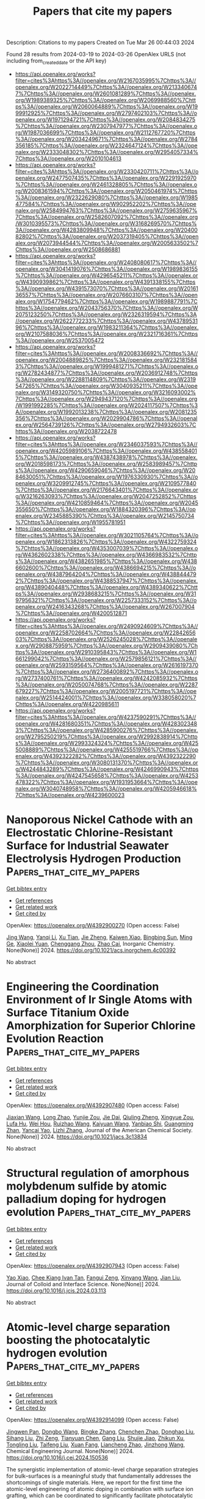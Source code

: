 #+TITLE: Papers that cite my papers
Description: Citations to my papers
Created on Tue Mar 26 00:44:03 2024

Found 28 results from 2024-03-19 to 2024-03-26
OpenAlex URLS (not including from_created_date or the API key)
- [[https://api.openalex.org/works?filter=cites%3Ahttps%3A//openalex.org/W2167035995%7Chttps%3A//openalex.org/W2022714449%7Chttps%3A//openalex.org/W2133406747%7Chttps%3A//openalex.org/W2601081289%7Chttps%3A//openalex.org/W1989389325%7Chttps%3A//openalex.org/W2069988560%7Chttps%3A//openalex.org/W2060064889%7Chttps%3A//openalex.org/W1999912925%7Chttps%3A//openalex.org/W2797402103%7Chttps%3A//openalex.org/W1971294721%7Chttps%3A//openalex.org/W2084834275%7Chttps%3A//openalex.org/W2307947977%7Chttps%3A//openalex.org/W1987036699%7Chttps%3A//openalex.org/W2112767720%7Chttps%3A//openalex.org/W2034249671%7Chttps%3A//openalex.org/W2784356185%7Chttps%3A//openalex.org/W2324647124%7Chttps%3A//openalex.org/W2333048302%7Chttps%3A//openalex.org/W2954057334%7Chttps%3A//openalex.org/W2010104613]]
- [[https://api.openalex.org/works?filter=cites%3Ahttps%3A//openalex.org/W2330420711%7Chttps%3A//openalex.org/W2477507435%7Chttps%3A//openalex.org/W2291925970%7Chttps%3A//openalex.org/W2461328805%7Chttps%3A//openalex.org/W2008361594%7Chttps%3A//openalex.org/W2050461974%7Chttps%3A//openalex.org/W2322629080%7Chttps%3A//openalex.org/W1985477584%7Chttps%3A//openalex.org/W902952202%7Chttps%3A//openalex.org/W2584994763%7Chttps%3A//openalex.org/W2759635967%7Chttps%3A//openalex.org/W2582607092%7Chttps%3A//openalex.org/W3010395573%7Chttps%3A//openalex.org/W3168269570%7Chttps%3A//openalex.org/W4283809948%7Chttps%3A//openalex.org/W2040082802%7Chttps%3A//openalex.org/W2037319405%7Chttps%3A//openalex.org/W2073944544%7Chttps%3A//openalex.org/W2005633502%7Chttps%3A//openalex.org/W2508686881]]
- [[https://api.openalex.org/works?filter=cites%3Ahttps%3A//openalex.org/W2408080617%7Chttps%3A//openalex.org/W3041419076%7Chttps%3A//openalex.org/W1989836155%7Chttps%3A//openalex.org/W4296545211%7Chttps%3A//openalex.org/W4390939862%7Chttps%3A//openalex.org/W4391338155%7Chttps%3A//openalex.org/W4391573070%7Chttps%3A//openalex.org/W2016136557%7Chttps%3A//openalex.org/W2076603107%7Chttps%3A//openalex.org/W1754779462%7Chttps%3A//openalex.org/W1989887791%7Chttps%3A//openalex.org/W2043756370%7Chttps%3A//openalex.org/W2075123250%7Chttps%3A//openalex.org/W2326319594%7Chttps%3A//openalex.org/W2622772233%7Chttps%3A//openalex.org/W4378953196%7Chttps%3A//openalex.org/W1983211364%7Chttps%3A//openalex.org/W2107588036%7Chttps%3A//openalex.org/W2321716361%7Chttps%3A//openalex.org/W2537005472]]
- [[https://api.openalex.org/works?filter=cites%3Ahttps%3A//openalex.org/W2008336692%7Chttps%3A//openalex.org/W2004889825%7Chttps%3A//openalex.org/W2321815843%7Chttps%3A//openalex.org/W1999481271%7Chttps%3A//openalex.org/W2782434877%7Chttps%3A//openalex.org/W2036912748%7Chttps%3A//openalex.org/W2288114809%7Chttps%3A//openalex.org/W2319547265%7Chttps%3A//openalex.org/W3040935211%7Chttps%3A//openalex.org/W3149320750%7Chttps%3A//openalex.org/W3216093002%7Chttps%3A//openalex.org/W2949437120%7Chttps%3A//openalex.org/W1991992285%7Chttps%3A//openalex.org/W2024117507%7Chttps%3A//openalex.org/W1992013238%7Chttps%3A//openalex.org/W2081235356%7Chttps%3A//openalex.org/W2029904786%7Chttps%3A//openalex.org/W2564739126%7Chttps%3A//openalex.org/W2794932603%7Chttps%3A//openalex.org/W2038722478]]
- [[https://api.openalex.org/works?filter=cites%3Ahttps%3A//openalex.org/W2346037593%7Chttps%3A//openalex.org/W4205989106%7Chttps%3A//openalex.org/W4385584015%7Chttps%3A//openalex.org/W4387438978%7Chttps%3A//openalex.org/W2018598173%7Chttps%3A//openalex.org/W2583989457%7Chttps%3A//openalex.org/W4290659046%7Chttps%3A//openalex.org/W2084630051%7Chttps%3A//openalex.org/W1976330930%7Chttps%3A//openalex.org/W3209912745%7Chttps%3A//openalex.org/W2109577840%7Chttps%3A//openalex.org/W2176643401%7Chttps%3A//openalex.org/W3216263093%7Chttps%3A//openalex.org/W2047252852%7Chttps%3A//openalex.org/W4210859464%7Chttps%3A//openalex.org/W2045355650%7Chttps%3A//openalex.org/W1884320396%7Chttps%3A//openalex.org/W2345885390%7Chttps%3A//openalex.org/W2145750734%7Chttps%3A//openalex.org/W1955781951]]
- [[https://api.openalex.org/works?filter=cites%3Ahttps%3A//openalex.org/W3021105764%7Chttps%3A//openalex.org/W1862313826%7Chttps%3A//openalex.org/W4322759324%7Chttps%3A//openalex.org/W4353007039%7Chttps%3A//openalex.org/W4362602338%7Chttps%3A//openalex.org/W4366983532%7Chttps%3A//openalex.org/W4382651985%7Chttps%3A//openalex.org/W4386602600%7Chttps%3A//openalex.org/W4386694215%7Chttps%3A//openalex.org/W4387964204%7Chttps%3A//openalex.org/W4388444792%7Chttps%3A//openalex.org/W4388537947%7Chttps%3A//openalex.org/W4389040448%7Chttps%3A//openalex.org/W4389340622%7Chttps%3A//openalex.org/W2938683215%7Chttps%3A//openalex.org/W3197956321%7Chttps%3A//openalex.org/W2257333152%7Chttps%3A//openalex.org/W2416343268%7Chttps%3A//openalex.org/W267007904%7Chttps%3A//openalex.org/W4200512871]]
- [[https://api.openalex.org/works?filter=cites%3Ahttps%3A//openalex.org/W2490924609%7Chttps%3A//openalex.org/W2258702664%7Chttps%3A//openalex.org/W2284265603%7Chttps%3A//openalex.org/W2526245028%7Chttps%3A//openalex.org/W2908875959%7Chttps%3A//openalex.org/W2909439080%7Chttps%3A//openalex.org/W2910395843%7Chttps%3A//openalex.org/W1661299042%7Chttps%3A//openalex.org/W2579856121%7Chttps%3A//openalex.org/W2593159564%7Chttps%3A//openalex.org/W2616197370%7Chttps%3A//openalex.org/W2736400892%7Chttps%3A//openalex.org/W2737400761%7Chttps%3A//openalex.org/W4242085932%7Chttps%3A//openalex.org/W2050074768%7Chttps%3A//openalex.org/W2287679227%7Chttps%3A//openalex.org/W2005197721%7Chttps%3A//openalex.org/W2514424001%7Chttps%3A//openalex.org/W338058020%7Chttps%3A//openalex.org/W4220985611]]
- [[https://api.openalex.org/works?filter=cites%3Ahttps%3A//openalex.org/W4237590291%7Chttps%3A//openalex.org/W4281680351%7Chttps%3A//openalex.org/W4283023483%7Chttps%3A//openalex.org/W4285900276%7Chttps%3A//openalex.org/W2795250219%7Chttps%3A//openalex.org/W2992838914%7Chttps%3A//openalex.org/W2993324324%7Chttps%3A//openalex.org/W4255008889%7Chttps%3A//openalex.org/W4255519766%7Chttps%3A//openalex.org/W4392322282%7Chttps%3A//openalex.org/W4392322290%7Chttps%3A//openalex.org/W3080131370%7Chttps%3A//openalex.org/W4244843289%7Chttps%3A//openalex.org/W4246990943%7Chttps%3A//openalex.org/W4247545658%7Chttps%3A//openalex.org/W4253478322%7Chttps%3A//openalex.org/W1931953664%7Chttps%3A//openalex.org/W3040748958%7Chttps%3A//openalex.org/W4205946618%7Chttps%3A//openalex.org/W4239600023]]

* Nanoporous Nickel Cathode with an Electrostatic Chlorine-Resistant Surface for Industrial Seawater Electrolysis Hydrogen Production  :Papers_that_cite_my_papers:
:PROPERTIES:
:UUID: https://openalex.org/W4392900270
:TOPICS: Electrocatalysis for Energy Conversion, Evolution and Applications of Nanoporous Metals, Catalytic Nanomaterials
:PUBLICATION_DATE: 2024-03-18
:END:    
    
[[elisp:(doi-add-bibtex-entry "https://doi.org/10.1021/acs.inorgchem.4c00392")][Get bibtex entry]] 

- [[elisp:(progn (xref--push-markers (current-buffer) (point)) (oa--referenced-works "https://openalex.org/W4392900270"))][Get references]]
- [[elisp:(progn (xref--push-markers (current-buffer) (point)) (oa--related-works "https://openalex.org/W4392900270"))][Get related work]]
- [[elisp:(progn (xref--push-markers (current-buffer) (point)) (oa--cited-by-works "https://openalex.org/W4392900270"))][Get cited by]]

OpenAlex: https://openalex.org/W4392900270 (Open access: False)
    
[[https://openalex.org/A5037677450][Jing Wang]], [[https://openalex.org/A5016752102][Yanqi Li]], [[https://openalex.org/A5024071340][Xu Tian]], [[https://openalex.org/A5081867046][Jie Zheng]], [[https://openalex.org/A5037985992][Kaiwen Xiao]], [[https://openalex.org/A5059730849][Bingbing Sun]], [[https://openalex.org/A5069761312][Ming Ge]], [[https://openalex.org/A5038012476][Xiaolei Yuan]], [[https://openalex.org/A5084756664][Chenggang Zhou]], [[https://openalex.org/A5091556593][Zhao Cai]], Inorganic Chemistry. None(None)] 2024. https://doi.org/10.1021/acs.inorgchem.4c00392 
     
No abstract    

    

* Engineering the Coordination Environment of Ir Single Atoms with Surface Titanium Oxide Amorphization for Superior Chlorine Evolution Reaction  :Papers_that_cite_my_papers:
:PROPERTIES:
:UUID: https://openalex.org/W4392907480
:TOPICS: Catalytic Nanomaterials, Electrocatalysis for Energy Conversion, Catalytic Dehydrogenation of Light Alkanes
:PUBLICATION_DATE: 2024-03-18
:END:    
    
[[elisp:(doi-add-bibtex-entry "https://doi.org/10.1021/jacs.3c13834")][Get bibtex entry]] 

- [[elisp:(progn (xref--push-markers (current-buffer) (point)) (oa--referenced-works "https://openalex.org/W4392907480"))][Get references]]
- [[elisp:(progn (xref--push-markers (current-buffer) (point)) (oa--related-works "https://openalex.org/W4392907480"))][Get related work]]
- [[elisp:(progn (xref--push-markers (current-buffer) (point)) (oa--cited-by-works "https://openalex.org/W4392907480"))][Get cited by]]

OpenAlex: https://openalex.org/W4392907480 (Open access: False)
    
[[https://openalex.org/A5077838316][Jiaxian Wang]], [[https://openalex.org/A5039377066][Long Zhao]], [[https://openalex.org/A5026889457][Yunjie Zou]], [[https://openalex.org/A5046780081][Jie Dai]], [[https://openalex.org/A5057228106][Qiuling Zheng]], [[https://openalex.org/A5082135873][Xingyue Zou]], [[https://openalex.org/A5079149087][Lufa Hu]], [[https://openalex.org/A5018843425][Wei Hou]], [[https://openalex.org/A5063181326][Ruizhao Wang]], [[https://openalex.org/A5039819979][Kaiyuan Wang]], [[https://openalex.org/A5024436947][Yanbiao Shi]], [[https://openalex.org/A5071008951][Guangming Zhan]], [[https://openalex.org/A5080521412][Yancai Yao]], [[https://openalex.org/A5031722471][Lizhi Zhang]], Journal of the American Chemical Society. None(None)] 2024. https://doi.org/10.1021/jacs.3c13834 
     
No abstract    

    

* Structural regulation of amorphous molybdenum sulfide by atomic palladium doping for hydrogen evolution  :Papers_that_cite_my_papers:
:PROPERTIES:
:UUID: https://openalex.org/W4392907943
:TOPICS: Electrocatalysis for Energy Conversion, Thin-Film Solar Cell Technology, Memristive Devices for Neuromorphic Computing
:PUBLICATION_DATE: 2024-03-01
:END:    
    
[[elisp:(doi-add-bibtex-entry "https://doi.org/10.1016/j.jcis.2024.03.113")][Get bibtex entry]] 

- [[elisp:(progn (xref--push-markers (current-buffer) (point)) (oa--referenced-works "https://openalex.org/W4392907943"))][Get references]]
- [[elisp:(progn (xref--push-markers (current-buffer) (point)) (oa--related-works "https://openalex.org/W4392907943"))][Get related work]]
- [[elisp:(progn (xref--push-markers (current-buffer) (point)) (oa--cited-by-works "https://openalex.org/W4392907943"))][Get cited by]]

OpenAlex: https://openalex.org/W4392907943 (Open access: False)
    
[[https://openalex.org/A5050536257][Yao Xiao]], [[https://openalex.org/A5058439509][Chee Kiang Ivan Tan]], [[https://openalex.org/A5042688967][Fangui Zeng]], [[https://openalex.org/A5001451095][Xinyang Wang]], [[https://openalex.org/A5022760966][Jian Liu]], Journal of Colloid and Interface Science. None(None)] 2024. https://doi.org/10.1016/j.jcis.2024.03.113 
     
No abstract    

    

* Atomic-level charge separation boosting the photocatalytic hydrogen evolution  :Papers_that_cite_my_papers:
:PROPERTIES:
:UUID: https://openalex.org/W4392914099
:TOPICS: Photocatalytic Materials for Solar Energy Conversion, Electrocatalysis for Energy Conversion, DNA Nanotechnology and Bioanalytical Applications
:PUBLICATION_DATE: 2024-03-01
:END:    
    
[[elisp:(doi-add-bibtex-entry "https://doi.org/10.1016/j.cej.2024.150536")][Get bibtex entry]] 

- [[elisp:(progn (xref--push-markers (current-buffer) (point)) (oa--referenced-works "https://openalex.org/W4392914099"))][Get references]]
- [[elisp:(progn (xref--push-markers (current-buffer) (point)) (oa--related-works "https://openalex.org/W4392914099"))][Get related work]]
- [[elisp:(progn (xref--push-markers (current-buffer) (point)) (oa--cited-by-works "https://openalex.org/W4392914099"))][Get cited by]]

OpenAlex: https://openalex.org/W4392914099 (Open access: False)
    
[[https://openalex.org/A5086039376][Jingwen Pan]], [[https://openalex.org/A5056974200][Dongbo Wang]], [[https://openalex.org/A5043563351][Bingke Zhang]], [[https://openalex.org/A5090347475][Chenchen Zhao]], [[https://openalex.org/A5006675623][Donghao Liu]], [[https://openalex.org/A5025480353][Sihang Liu]], [[https://openalex.org/A5077272109][Zhi Zeng]], [[https://openalex.org/A5049450325][Tianyuan Chen]], [[https://openalex.org/A5058637832][Gang Liu]], [[https://openalex.org/A5079332920][Shujie Jiao]], [[https://openalex.org/A5079620302][Zhikun Xu]], [[https://openalex.org/A5004880615][Tongling Liu]], [[https://openalex.org/A5027996639][Taifeng Liu]], [[https://openalex.org/A5036979558][Xuan Fang]], [[https://openalex.org/A5055306776][Liancheng Zhao]], [[https://openalex.org/A5009304339][Jinzhong Wang]], Chemical Engineering Journal. None(None)] 2024. https://doi.org/10.1016/j.cej.2024.150536 
     
The synergistic implementation of atomic-level charge separation strategies for bulk–surfaces is a meaningful study that fundamentally addresses the shortcomings of single materials. Here, we report for the first time the atomic-level engineering of atomic doping in combination with surface ion grafting, which can be coordinated to significantly facilitate photocatalytic H2 evolution. More impressively, the study systematically investigated the atomic doping effects of Fe, Co, Ni and Cu atoms, and analyzed the conditions for optimal doping with experimental and theoretical calculations. Electrons from the Cu were transferred to Zn0.67Cd0.33S or adsorbed H atoms on its surface, effectively enhancing the surface charge density and electron transport capacity. The X-ray absorption spectroscopy (XAS) results verified the precise coordination environments of the doped Cu atoms, as well as confirmed the solid grafting of Ni ions on the catalyst surface. Furthermore, the hydrogen production rate of 1.2 % Cu–Zn0.67Cd0.33S–0.5 wt% Ni reached 38.17 mmol/g/h, corresponding to an apparent quantum efficiency of 35.5 %, which is 82.8 times higher than that of pure ZCS. Besides, the H2 production rate can reached 118.73 mmol/g/h without cooling. Meanwhile, the synergistic strategy of manipulating the bulk and surface photo-charges of Zn0.67Cd0.33S also effectively enhances the photothermal effect and further improves its photocatalytic performance. This work provides different inspirations for bottom-up design of efficient photocatalysts to achieve synergistic facilitation strategies.    

    

* Emergent high-temperature insulating ferromagnetism in Sr4Fe5CoO13- δ  epitaxial thin films  :Papers_that_cite_my_papers:
:PROPERTIES:
:UUID: https://openalex.org/W4392915039
:TOPICS: Magnetocaloric Materials Research, Multiferroic and Magnetoelectric Materials, Quantum Spin Liquids in Frustrated Magnets
:PUBLICATION_DATE: 2024-03-18
:END:    
    
[[elisp:(doi-add-bibtex-entry "https://doi.org/10.1063/5.0190376")][Get bibtex entry]] 

- [[elisp:(progn (xref--push-markers (current-buffer) (point)) (oa--referenced-works "https://openalex.org/W4392915039"))][Get references]]
- [[elisp:(progn (xref--push-markers (current-buffer) (point)) (oa--related-works "https://openalex.org/W4392915039"))][Get related work]]
- [[elisp:(progn (xref--push-markers (current-buffer) (point)) (oa--cited-by-works "https://openalex.org/W4392915039"))][Get cited by]]

OpenAlex: https://openalex.org/W4392915039 (Open access: True)
    
[[https://openalex.org/A5007513575][Xinhai Han]], [[https://openalex.org/A5077379083][Jianlin Wang]], [[https://openalex.org/A5011511914][Nanqi Gong]], [[https://openalex.org/A5028512580][Zheling Shan]], [[https://openalex.org/A5003423313][Wei Shi]], [[https://openalex.org/A5082048727][Z. Liu]], [[https://openalex.org/A5071872234][Xuguang Liu]], [[https://openalex.org/A5016598184][Jiefeng Cao]], [[https://openalex.org/A5085679486][Ranran Peng]], [[https://openalex.org/A5070880611][Qiuping Huang]], [[https://openalex.org/A5060374071][Zhengping Fu]], [[https://openalex.org/A5039074733][Yalin Lu]], Applied Physics Letters. 124(12)] 2024. https://doi.org/10.1063/5.0190376  ([[https://pubs.aip.org/aip/apl/article-pdf/doi/10.1063/5.0190376/19798967/122402_1_5.0190376.pdf][pdf]])
     
High-temperature ferromagnetic insulators play a crucial role in a wide range of emerging magnetoelectricity phenomena and hold the potential to become fundamental components of upcoming spintronic devices. However, the strong interaction between ferromagnetism and metallic properties presents a challenge, impeding the development of high-temperature ferromagnetic insulators based on oxides. Heterostructures or superlattice materials, especially those containing perovskite layers, offer a forward-looking solution. In this work, high-quality Sr4Fe6O13 (SFO) and cobalt-doped SFO (Sr4Fe5CoO13-δ, SFCO) thin films were grown on Nb-SrTiO3(001) substrates using pulsed laser deposition technology. The grown SFO films exhibit paramagnetism, possibly due to the transition of their film structure from the orthorhombic to the tetragonal phase. In contrast to SFO films, high-quality SFCO thin films exhibit significant ferromagnetism at room temperature, with Curie transition temperature as high as 800 K. This phenomenon is mainly attributed to the formed Dzyaloshinskii–Moriya interactions between Fe–O–Co and increased lattice distortions caused by Co-doping. In contrast, the Curie transition temperature of the SFCO film is slightly higher than that of the SFCO ceramics. This enhancement is likely due to surface effects, where an increase in surface energy introduces additional energy barriers at the film surface and interface, thereby enhancing the thermal stability of the film. These characteristics advance the research of high-temperature magnetic insulators and broaden the operating temperature range of spintronic devices based on ferromagnetic insulators.    

    

* Recent Design Strategies for M‐N‐C Single‐Atom Catalysts in Oxygen Reduction: An Entropy Increase Perspective  :Papers_that_cite_my_papers:
:PROPERTIES:
:UUID: https://openalex.org/W4392918007
:TOPICS: Electrocatalysis for Energy Conversion, Fuel Cell Membrane Technology, Catalytic Nanomaterials
:PUBLICATION_DATE: 2024-03-18
:END:    
    
[[elisp:(doi-add-bibtex-entry "https://doi.org/10.1002/adfm.202401027")][Get bibtex entry]] 

- [[elisp:(progn (xref--push-markers (current-buffer) (point)) (oa--referenced-works "https://openalex.org/W4392918007"))][Get references]]
- [[elisp:(progn (xref--push-markers (current-buffer) (point)) (oa--related-works "https://openalex.org/W4392918007"))][Get related work]]
- [[elisp:(progn (xref--push-markers (current-buffer) (point)) (oa--cited-by-works "https://openalex.org/W4392918007"))][Get cited by]]

OpenAlex: https://openalex.org/W4392918007 (Open access: False)
    
[[https://openalex.org/A5081598013][Wei Yan]], [[https://openalex.org/A5073080176][Wenmiao Chen]], [[https://openalex.org/A5061369390][Yanli Chen]], Advanced Functional Materials. None(None)] 2024. https://doi.org/10.1002/adfm.202401027 
     
Abstract Recently, a diverse array of novel metal‐nitrogen‐carbon (M‐N‐C) single‐atom catalysts (SACs) have rapidly evolve, particularly in the realm of oxygen reduction reaction (ORR). Despite the plethora of proposed design and improvement strategies for SACs, a comprehensive review systematically compiling the components in M‐N‐C from a unified perspective is notably absent. For the first time, a thorough examination of each component in M‐N‐C is conducted, focusing on the perspective of entropy increase in the active sites of SACs. For the single M‐N 4 sites and the whole M‐N‐C system, an increase in entropy implies an elevated degree of disorder and chaos. Broadly, the entropy‐increasing modification of M (single mental sites) and guest groups entails an augmentation of chaos, with the most effective co‐catalytic synergy achieved by establishing multiple active sites through a “cocktail effect”. Concerning N (nitrogen and other heteroatoms) and C (carbon supports), the entropy increase modification induces heightened disorder, with symmetry breaking more likely to drive M‐N 4 toward adsorbing oxygen molecules to attain an equilibrium symmetric structure. All these innovative design strategies have led to a remarkable improvement in the ORR activity and stability and offer a guiding criterion for the future preparation of SACs.    

    

* Redox Engineering of Fe‐Rich Disordered Rock‐Salt Li‐Ion Cathode Materials  :Papers_that_cite_my_papers:
:PROPERTIES:
:UUID: https://openalex.org/W4392918991
:TOPICS: Lithium-ion Battery Technology, Battery Recycling and Rare Earth Recovery, Lithium-ion Battery Management in Electric Vehicles
:PUBLICATION_DATE: 2024-03-18
:END:    
    
[[elisp:(doi-add-bibtex-entry "https://doi.org/10.1002/aenm.202400402")][Get bibtex entry]] 

- [[elisp:(progn (xref--push-markers (current-buffer) (point)) (oa--referenced-works "https://openalex.org/W4392918991"))][Get references]]
- [[elisp:(progn (xref--push-markers (current-buffer) (point)) (oa--related-works "https://openalex.org/W4392918991"))][Get related work]]
- [[elisp:(progn (xref--push-markers (current-buffer) (point)) (oa--cited-by-works "https://openalex.org/W4392918991"))][Get cited by]]

OpenAlex: https://openalex.org/W4392918991 (Open access: True)
    
[[https://openalex.org/A5088213062][Richie Fong]], [[https://openalex.org/A5023648939][Nauman Mubarak]], [[https://openalex.org/A5046800114][Sang‐Wook Park]], [[https://openalex.org/A5093870849][Gregory Lazaris]], [[https://openalex.org/A5019264377][Yiwei Liu]], [[https://openalex.org/A5044423274][Rahul Malik]], [[https://openalex.org/A5074384928][Dong‐Hwa Seo]], [[https://openalex.org/A5002413587][Jinhyuk Lee]], Advanced Energy Materials. None(None)] 2024. https://doi.org/10.1002/aenm.202400402  ([[https://onlinelibrary.wiley.com/doi/pdfdirect/10.1002/aenm.202400402][pdf]])
     
Abstract The pursuit of high‐performance and cost‐effective Li‐ion batteries emphasizes the need for cathode materials composed of abundant elements, such as Fe. Disordered rock‐salt (DRX) cathode materials, known for their high compositional flexibility, offer a unique opportunity in this regard. However, Fe‐rich DRX (Fe‐DRX) cathodes, potentially the most cost‐effective among all DRXs, have seen limited research interest due to their comparatively restrained performance. This limitation stems from the inaccessibility of the Fe 3+ /Fe 4+ redox in the DRX structure, prompting the need for redox engineering to enable Fe‐DRXs with readily utilizable redox mechanisms. In this work, utilizing both experiments and theoretical study, reversible Fe 2+ /Fe 3+ redox in an Fe 2+ ‐based DRX cathode is demonstrated. This design minimizes the reliance on O redox, resulting in a high capacity (≈290 mAh g −1 ) and energy density (≈700 Wh kg −1 ), as opposed to an Fe 3+ ‐based DRX operating on the limited Fe 3+ /Fe 4+ redox and extensive O redox upon cycling. Overall, the study introduces a novel approach to redox engineering to develop low‐cost, high‐performing Fe‐rich cathode materials.    

    

* Catalytic Activity Prediction of α-Diimino Nickel Precatalysts toward Ethylene Polymerization by Machine Learning  :Papers_that_cite_my_papers:
:PROPERTIES:
:UUID: https://openalex.org/W4392926061
:TOPICS: Accelerating Materials Innovation through Informatics, Transition Metal Catalysis, Computational Methods in Drug Discovery
:PUBLICATION_DATE: 2024-03-16
:END:    
    
[[elisp:(doi-add-bibtex-entry "https://doi.org/10.3390/catal14030195")][Get bibtex entry]] 

- [[elisp:(progn (xref--push-markers (current-buffer) (point)) (oa--referenced-works "https://openalex.org/W4392926061"))][Get references]]
- [[elisp:(progn (xref--push-markers (current-buffer) (point)) (oa--related-works "https://openalex.org/W4392926061"))][Get related work]]
- [[elisp:(progn (xref--push-markers (current-buffer) (point)) (oa--cited-by-works "https://openalex.org/W4392926061"))][Get cited by]]

OpenAlex: https://openalex.org/W4392926061 (Open access: True)
    
[[https://openalex.org/A5069842191][Zainab Hashim Abbas]], [[https://openalex.org/A5083879401][Md Mostakim Meraz]], [[https://openalex.org/A5066301860][Wenhong Yang]], [[https://openalex.org/A5001301417][Weishen Yang]], [[https://openalex.org/A5033474482][Wen‐Hua Sun]], Catalysts. 14(3)] 2024. https://doi.org/10.3390/catal14030195  ([[https://www.mdpi.com/2073-4344/14/3/195/pdf?version=1710574709][pdf]])
     
The present study explored machine learning methods to predict the catalytic activities of a dataset of 165 α-diimino nickel complexes in ethylene polymerization. Using 25 descriptors as the inputs, the XGBoost model presented the optimal performance among six different algorithms (R2 = 0.999, Rt2 = 0.921, Q2 = 0.561). The results of the analysis indicate that high activity is related to the presence of polarizable atoms and less bulky substituents within the N-aryl group. This approach offers valuable insights on the variation principle of catalytic activity as a function of complex structure, helping to effectively design and optimize α-diimino Ni catalysts with desirable performance.    

    

* Influence of Alkali Metal Cations on the Oxygen Reduction Activity of Pt5Y and Pt5Gd Alloys  :Papers_that_cite_my_papers:
:PROPERTIES:
:UUID: https://openalex.org/W4392927386
:TOPICS: Electrocatalysis for Energy Conversion, Fuel Cell Membrane Technology, Atom Probe Tomography Research
:PUBLICATION_DATE: 2024-03-18
:END:    
    
[[elisp:(doi-add-bibtex-entry "https://doi.org/10.1021/acs.jpcc.4c00531")][Get bibtex entry]] 

- [[elisp:(progn (xref--push-markers (current-buffer) (point)) (oa--referenced-works "https://openalex.org/W4392927386"))][Get references]]
- [[elisp:(progn (xref--push-markers (current-buffer) (point)) (oa--related-works "https://openalex.org/W4392927386"))][Get related work]]
- [[elisp:(progn (xref--push-markers (current-buffer) (point)) (oa--cited-by-works "https://openalex.org/W4392927386"))][Get cited by]]

OpenAlex: https://openalex.org/W4392927386 (Open access: True)
    
[[https://openalex.org/A5021982220][Kun‐Ting Song]], [[https://openalex.org/A5004332838][Alexandra Zagalskaya]], [[https://openalex.org/A5011861214][Christian Schott]], [[https://openalex.org/A5027356077][Peter M. Schneider]], [[https://openalex.org/A5065090891][Batyr Garlyyev]], [[https://openalex.org/A5018264718][Vitaly Alexandrov]], [[https://openalex.org/A5082470409][Aliaksandr S. Bandarenka]], The Journal of Physical Chemistry C. None(None)] 2024. https://doi.org/10.1021/acs.jpcc.4c00531  ([[https://pubs.acs.org/doi/pdf/10.1021/acs.jpcc.4c00531][pdf]])
     
Electrolyte species can significantly influence the electrocatalytic performance. In this work, we investigate the impact of alkali metal cations on the oxygen reduction reaction (ORR) on active Pt5Gd and Pt5Y polycrystalline electrodes. Due to the strain effects, Pt alloys exhibit a higher kinetic current density of ORR than pure Pt electrodes in acidic media. In alkaline solutions, the kinetic current density of ORR for Pt alloys decreases linearly with the decreasing hydration energy in the order of Li+ > Na+ > K+ > Rb+ > Cs+, whereas Pt shows the opposite trend. To gain further insights into these experimental results, we conduct complementary density functional theory calculations considering the effects of both electrode surface strain and electrolyte chemistry. The computational results reveal that the different trends in the ORR activity in alkaline media can be explained by the change in the adsorption energy of reaction intermediates with applied surface strain in the presence of alkali metal cations. Our findings provide important insights into the effects of the electrolyte and the strain conditions on the electrocatalytic performance and thus offer valuable guidelines for optimizing Pt-based electrocatalysts.    

    

* Evaluation of technological tendencies in the carbon capture process: a review.  :Papers_that_cite_my_papers:
:PROPERTIES:
:UUID: https://openalex.org/W4392932149
:TOPICS: Carbon Dioxide Capture and Storage Technologies, Life Cycle Assessment and Environmental Impact Analysis, Economic Implications of Climate Change Policies
:PUBLICATION_DATE: 2024-03-01
:END:    
    
[[elisp:(doi-add-bibtex-entry "https://doi.org/10.1088/1757-899x/1299/1/012012")][Get bibtex entry]] 

- [[elisp:(progn (xref--push-markers (current-buffer) (point)) (oa--referenced-works "https://openalex.org/W4392932149"))][Get references]]
- [[elisp:(progn (xref--push-markers (current-buffer) (point)) (oa--related-works "https://openalex.org/W4392932149"))][Get related work]]
- [[elisp:(progn (xref--push-markers (current-buffer) (point)) (oa--cited-by-works "https://openalex.org/W4392932149"))][Get cited by]]

OpenAlex: https://openalex.org/W4392932149 (Open access: True)
    
[[https://openalex.org/A5036586548][Brayan Eduardo Tarazona Romero]], [[https://openalex.org/A5018288224][N. Y. Castillo-Leon]], [[https://openalex.org/A5093463670][A. J. Rodriguez-Nieves]], [[https://openalex.org/A5094181235][Y. P. Quizena-Fernandez]], [[https://openalex.org/A5094186477][Y. C. Villabona-Niño]], [[https://openalex.org/A5094186478][O. Forero-Caceres]], IOP Conference Series: Materials Science and Engineering. 1299(1)] 2024. https://doi.org/10.1088/1757-899x/1299/1/012012  ([[https://iopscience.iop.org/article/10.1088/1757-899X/1299/1/012012/pdf][pdf]])
     
Abstract This paper evaluates the technological trends in the carbon sequestration process. For this purpose, these systems have been classified into two subsystems: conventional technologies subsystem and emerging technologies subsystem. Each is explored for its suitability for meeting a set of six attributes. A bibliometric analysis process was developed using the Scopus database and VOSviewer Software to present the potential of each subsystem evaluated, through an evaluation matrix. The analysis of the subsystems and attributes was performed through the formal concept analysis methodology (8FCA). To facilitate the processing of the information, the open access software concept Explorer was used. The analysis shows that conventional technologies, despite their cost, will be maintained and advance in their implementation process. The bibliometric analysis integrated with the applied FCA methodology has proven to be useful for the evaluation of technological typologies and serves as an alternative to develop theoretical studies that group and link different options as a model to evaluate a deterministic set of attributes.    

    

* Micromechanical Dilution of PLA/PETG–Glass/Iron Nanocomposites: A More Efficient Molecular Dynamics Approach  :Papers_that_cite_my_papers:
:PROPERTIES:
:UUID: https://openalex.org/W4392934927
:TOPICS: Biodegradable Polymers as Biomaterials and Packaging, Bone Tissue Engineering and Biomaterials, Polymer Nanocomposites: Preparation, Properties, and Applications
:PUBLICATION_DATE: 2024-03-19
:END:    
    
[[elisp:(doi-add-bibtex-entry "https://doi.org/10.1021/acsomega.3c08264")][Get bibtex entry]] 

- [[elisp:(progn (xref--push-markers (current-buffer) (point)) (oa--referenced-works "https://openalex.org/W4392934927"))][Get references]]
- [[elisp:(progn (xref--push-markers (current-buffer) (point)) (oa--related-works "https://openalex.org/W4392934927"))][Get related work]]
- [[elisp:(progn (xref--push-markers (current-buffer) (point)) (oa--cited-by-works "https://openalex.org/W4392934927"))][Get cited by]]

OpenAlex: https://openalex.org/W4392934927 (Open access: True)
    
[[https://openalex.org/A5032710183][William A. Pisani]], [[https://openalex.org/A5083990901][Dane N. Wedgeworth]], [[https://openalex.org/A5065060281][Jedadiah F. Burroughs]], [[https://openalex.org/A5054615577][Travis L. Thornell]], [[https://openalex.org/A5073931122][Jennifer F. Newman]], [[https://openalex.org/A5027853444][Manoj K. Shukla]], ACS Omega. None(None)] 2024. https://doi.org/10.1021/acsomega.3c08264 
     
No abstract    

    

* Catalytic Activity and Electrochemical Stability of Ru1–xMxO2 (M = Zr, Nb, Ta): Computational and Experimental Study of the Oxygen Evolution Reaction  :Papers_that_cite_my_papers:
:PROPERTIES:
:UUID: https://openalex.org/W4392939927
:TOPICS: Electrocatalysis for Energy Conversion, Solid Oxide Fuel Cells, Catalytic Nanomaterials
:PUBLICATION_DATE: 2024-03-19
:END:    
    
[[elisp:(doi-add-bibtex-entry "https://doi.org/10.1021/acsami.4c01408")][Get bibtex entry]] 

- [[elisp:(progn (xref--push-markers (current-buffer) (point)) (oa--referenced-works "https://openalex.org/W4392939927"))][Get references]]
- [[elisp:(progn (xref--push-markers (current-buffer) (point)) (oa--related-works "https://openalex.org/W4392939927"))][Get related work]]
- [[elisp:(progn (xref--push-markers (current-buffer) (point)) (oa--cited-by-works "https://openalex.org/W4392939927"))][Get cited by]]

OpenAlex: https://openalex.org/W4392939927 (Open access: True)
    
[[https://openalex.org/A5004817059][Francisco Ospina‐Acevedo]], [[https://openalex.org/A5043108927][Luis A Albiter]], [[https://openalex.org/A5014257161][Kathleen O. Bailey]], [[https://openalex.org/A5036676482][José Fernando Godínez-Salomón]], [[https://openalex.org/A5019155974][Christopher P. Rhodes]], [[https://openalex.org/A5026445123][Perla B. Balbuena]], ACS Applied Materials & Interfaces. None(None)] 2024. https://doi.org/10.1021/acsami.4c01408  ([[https://pubs.acs.org/doi/pdf/10.1021/acsami.4c01408][pdf]])
     
We use computations and experiments to determine the effect of substituting zirconium, niobium, and tantalum within rutile RuO2 on the structure, oxygen evolution reaction (OER) mechanism and activity, and electrochemical stability. Calculated electronic structures altered by Zr, Nb, and Ta show surface regions of electron density depletion and accumulation, along with anisotropic lattice parameter shifts dependent on the substitution site, substituent, and concentration. Consistent with theory, X-ray photoelectron spectroscopy experiments show shifts in binding energies of O-2s, O-2p, and Ru-4d peaks due to the substituents. Experimentally, the substituted materials showed the presence of two phases with a majority phase that contains the metal substituent within the rutile phase and a second, smaller-percentage RuO2 phase. Our experimental analysis of OER activity shows Zr, Nb, and Ta substituents at 12.5 atom % induce lower activity relative to RuO2, which agrees with computing the average of all sites; however, Zr and Ta substitution at specific sites yields higher theoretical OER activity than RuO2, with Zr substitution suggesting an alternative OER mechanism. Metal dissolution predictions show the involvement of cooperative interactions among multiple surface sites and the electrolyte. Zr substitution at specific sites increases activation barriers for Ru dissolution, however, with Zr surface dissolution rates comparable to those of Ru. Experimental OER stability analysis shows lower Ru dissolution from synthesized RuO2 and Zr-substituted RuO2 compared to commercial RuO2 and comparable amounts of Zr and Ru dissolved from Zr-substituted RuO2, aligned with our calculations.    

    

* First-principles study of the effects of Li/Na/K doping and point defects on the magnetic and photocatalytic properties of monolayer GaN (0 0 1)  :Papers_that_cite_my_papers:
:PROPERTIES:
:UUID: https://openalex.org/W4392946948
:TOPICS: Zinc Oxide Nanostructures, First-Principles Calculations for III-Nitride Semiconductors, Gallium Oxide (Ga2O3) Semiconductor Materials and Devices
:PUBLICATION_DATE: 2024-03-01
:END:    
    
[[elisp:(doi-add-bibtex-entry "https://doi.org/10.1016/j.vacuum.2024.113156")][Get bibtex entry]] 

- [[elisp:(progn (xref--push-markers (current-buffer) (point)) (oa--referenced-works "https://openalex.org/W4392946948"))][Get references]]
- [[elisp:(progn (xref--push-markers (current-buffer) (point)) (oa--related-works "https://openalex.org/W4392946948"))][Get related work]]
- [[elisp:(progn (xref--push-markers (current-buffer) (point)) (oa--cited-by-works "https://openalex.org/W4392946948"))][Get cited by]]

OpenAlex: https://openalex.org/W4392946948 (Open access: False)
    
[[https://openalex.org/A5058737646][Jianxiao Si]], [[https://openalex.org/A5028204191][Qingyu Hou]], [[https://openalex.org/A5068515965][Weiya Li]], [[https://openalex.org/A5055287971][Yanxia Zhang]], Vacuum. None(None)] 2024. https://doi.org/10.1016/j.vacuum.2024.113156 
     
In the experimental preparation of monolayer GaN (0 0 1) by chemical-vapor deposition, H impurities inevitably remain, and the intrinsic defect VGa inevitably forms. In this research, generalized gradient approximation + U plane-wave ultrasoft pseudopotentials are computed using the density-functional theory framework. The effects of Li/Na/K doping and point defect (Hi-VGa) coexistence on the magnetic properties and photocatalytic properties of monolayer GaN (0 0 1) surfaces are investigated. Results show that the monolayer Ga34MN36 (M = Li/Na/K) (0 0 1) surfaces are magnetic, and the source of its magnetism is primarily the itinerant electrons of N2− ions. The monolayer Ga34MHiN36 (0 0 1) surfaces are relatively more stable, and the separation degree of carriers is better than the monolayer Ga34MN36 (0 0 1) surfaces. In particular, the monolayer Ga34LiHiN36 (0 0 1) surface has a large electric-dipole moment, strong carrier activity, strong absorption efficiency, and strong oxidation-reduction properties. Therefore, the monolayer Ga34LiHiN36 (0 0 1) surface is the most suitable photocatalyst.    

    

* Screening of transition metal dual-atom catalysts for hydrogen evolution reaction based on high-throughput calculation and searching surrogate prediction model using simple features  :Papers_that_cite_my_papers:
:PROPERTIES:
:UUID: https://openalex.org/W4392948917
:TOPICS: Electrocatalysis for Energy Conversion, Accelerating Materials Innovation through Informatics, Desulfurization Technologies for Fuels
:PUBLICATION_DATE: 2024-03-01
:END:    
    
[[elisp:(doi-add-bibtex-entry "https://doi.org/10.1016/j.apsusc.2024.159942")][Get bibtex entry]] 

- [[elisp:(progn (xref--push-markers (current-buffer) (point)) (oa--referenced-works "https://openalex.org/W4392948917"))][Get references]]
- [[elisp:(progn (xref--push-markers (current-buffer) (point)) (oa--related-works "https://openalex.org/W4392948917"))][Get related work]]
- [[elisp:(progn (xref--push-markers (current-buffer) (point)) (oa--cited-by-works "https://openalex.org/W4392948917"))][Get cited by]]

OpenAlex: https://openalex.org/W4392948917 (Open access: False)
    
[[https://openalex.org/A5073501438][J. Wang]], [[https://openalex.org/A5030877421][Wei Xu]], [[https://openalex.org/A5001731986][Jun He]], [[https://openalex.org/A5051482134][Hao Ma]], [[https://openalex.org/A5068495168][Wanglai Cen]], [[https://openalex.org/A5037726491][Yu Shen]], Applied Surface Science. None(None)] 2024. https://doi.org/10.1016/j.apsusc.2024.159942 
     
Dual-atom catalysts for hydrogen evolution reaction have received widespread attention, but precise screening and prediction of high-performance catalysts through simple methods remains a challenge. In this study, we perform high-throughput density functional theory (DFT) calculation and machine learning (ML) to screen and predict the transition metal dual-atom catalysts with N-doped graphene support (TMDACs) for acidic hydrogen evolution reaction. The Fe_Zn and V_Fe DACs were proposed to be the most promising candidates for Pt-based catalyst toward acidic HER from 406 TMDACs, based on the characteristics of HER activity, formation, thermodynamic stability, abundance, environmental friendliness. The Fe_Zn and V_Fe DACs with excellent HER performance is due to the synergistic effect deriving from the interaction between H and dual metal atoms in TMDACs. By determining 6 different ML models with four kind of input features, we find the artificial neural networks (ANN) model can predict the HER performance of TMDACs most accurately only using simple input features, including one-hot-encoding of atomic number and Gibbs free energy of transition metal single-atom catalyst. This work not only proposed the potential TMDACs with high HER performance, but also verified that the ANN model can accurately predict the HER activity of diatomic catalysts with simple input features.    

    

* MOF/MXene Composites: Synthesis, Application and Future Perspectives  :Papers_that_cite_my_papers:
:PROPERTIES:
:UUID: https://openalex.org/W4392951886
:TOPICS: Two-Dimensional Transition Metal Carbides and Nitrides (MXenes), Photocatalytic Materials for Solar Energy Conversion, Two-Dimensional Materials
:PUBLICATION_DATE: 2024-03-19
:END:    
    
[[elisp:(doi-add-bibtex-entry "https://doi.org/10.1002/adsu.202400011")][Get bibtex entry]] 

- [[elisp:(progn (xref--push-markers (current-buffer) (point)) (oa--referenced-works "https://openalex.org/W4392951886"))][Get references]]
- [[elisp:(progn (xref--push-markers (current-buffer) (point)) (oa--related-works "https://openalex.org/W4392951886"))][Get related work]]
- [[elisp:(progn (xref--push-markers (current-buffer) (point)) (oa--cited-by-works "https://openalex.org/W4392951886"))][Get cited by]]

OpenAlex: https://openalex.org/W4392951886 (Open access: False)
    
[[https://openalex.org/A5059570096][Sakina Bibi]], [[https://openalex.org/A5038108109][Syed Shoaib Ahmad Shah]], [[https://openalex.org/A5044394497][Mamona Nazir]], [[https://openalex.org/A5002469930][Mohamed H. Helal]], [[https://openalex.org/A5064481433][Salah M. El‐Bahy]], [[https://openalex.org/A5029616052][Zeinhom M. El‐Bahy]], [[https://openalex.org/A5023521824][Sultan Ullah]], [[https://openalex.org/A5008587133][Muhammad Ahmad Wattoo]], [[https://openalex.org/A5002470012][Aziz ur Rehman]], Advanced Sustainable Systems. None(None)] 2024. https://doi.org/10.1002/adsu.202400011 
     
Abstract 2D MXenes family creates an interest in environmental cleaning and energy conversion. It shows large surface functional groups, electronic transmission, and electrical conductivity. This research focuses on Metal Organic Framework‐based Ti 3 C 2 heterojunctions, directing on surface morphology control, customizable electrical structure, high performance in Ti 3 C 2 ‐based electrocatalytic devices, and energy storage as a supercapacitor. In addition, future development obstacles and viable research possibilities are presented. MXene detailed analysis reveals a fundamental study, structure‐activity connections, and potential research paths for environmental applications. Specially developed MOF/MXene nanoarchitectures with remarkable features are highlighted in several study fields, including the chemical sciences, environmental engineering, physics, catalysis, and nanotechnology. They represent a new class of cutting‐edge developing materials. Mainly, the presented review describes multiple synthesis approaches by adjusting conditions for MOF/MXene nanoarchitectures with varying morphologies, and intriguing properties can also be developed for electrochemical energy conversion and storage.    

    

* Ru/Ir‐Based Electrocatalysts for Oxygen Evolution Reaction in Acidic Conditions: From Mechanisms, Optimizations to Challenges  :Papers_that_cite_my_papers:
:PROPERTIES:
:UUID: https://openalex.org/W4392953409
:TOPICS: Electrocatalysis for Energy Conversion, Electrochemical Detection of Heavy Metal Ions, Fuel Cell Membrane Technology
:PUBLICATION_DATE: 2024-03-19
:END:    
    
[[elisp:(doi-add-bibtex-entry "https://doi.org/10.1002/advs.202309364")][Get bibtex entry]] 

- [[elisp:(progn (xref--push-markers (current-buffer) (point)) (oa--referenced-works "https://openalex.org/W4392953409"))][Get references]]
- [[elisp:(progn (xref--push-markers (current-buffer) (point)) (oa--related-works "https://openalex.org/W4392953409"))][Get related work]]
- [[elisp:(progn (xref--push-markers (current-buffer) (point)) (oa--cited-by-works "https://openalex.org/W4392953409"))][Get cited by]]

OpenAlex: https://openalex.org/W4392953409 (Open access: True)
    
[[https://openalex.org/A5078772715][Qin Rong]], [[https://openalex.org/A5053758917][Guanzhen Chen]], [[https://openalex.org/A5029607207][Xueting Feng]], [[https://openalex.org/A5070413526][Jian Weng]], [[https://openalex.org/A5044208128][Yunhu Han]], Advanced Science. None(None)] 2024. https://doi.org/10.1002/advs.202309364 
     
Abstract The generation of green hydrogen by water splitting is identified as a key strategic energy technology, and proton exchange membrane water electrolysis (PEMWE) is one of the desirable technologies for converting renewable energy sources into hydrogen. However, the harsh anode environment of PEMWE and the oxygen evolution reaction (OER) involving four‐electron transfer result in a large overpotential, which limits the overall efficiency of hydrogen production, and thus efficient electrocatalysts are needed to overcome the high overpotential and slow kinetic process. In recent years, noble metal‐based electrocatalysts (e.g., Ru/Ir‐based metal/oxide electrocatalysts) have received much attention due to their unique catalytic properties, and have already become the dominant electrocatalysts for the acidic OER process and are applied in commercial PEMWE devices. However, these noble metal‐based electrocatalysts still face the thorny problem of conflicting performance and cost. In this review, first, noble metal Ru/Ir‐based OER electrocatalysts are briefly classified according to their forms of existence, and the OER catalytic mechanisms are outlined. Then, the focus is on summarizing the improvement strategies of Ru/Ir‐based OER electrocatalysts with respect to their activity and stability over recent years. Finally, the challenges and development prospects of noble metal‐based OER electrocatalysts are discussed.    

    

* Direct Synthesis of CuPd Icosahedra Supercrystals Studied by In Situ X‐Ray Scattering  :Papers_that_cite_my_papers:
:PROPERTIES:
:UUID: https://openalex.org/W4392954128
:TOPICS: Structural and Functional Study of Noble Metal Nanoclusters, Plasmonic Nanoparticles: Synthesis, Properties, and Applications, Formation and Properties of Nanocrystals and Nanostructures
:PUBLICATION_DATE: 2024-03-19
:END:    
    
[[elisp:(doi-add-bibtex-entry "https://doi.org/10.1002/smll.202311714")][Get bibtex entry]] 

- [[elisp:(progn (xref--push-markers (current-buffer) (point)) (oa--referenced-works "https://openalex.org/W4392954128"))][Get references]]
- [[elisp:(progn (xref--push-markers (current-buffer) (point)) (oa--related-works "https://openalex.org/W4392954128"))][Get related work]]
- [[elisp:(progn (xref--push-markers (current-buffer) (point)) (oa--cited-by-works "https://openalex.org/W4392954128"))][Get cited by]]

OpenAlex: https://openalex.org/W4392954128 (Open access: True)
    
[[https://openalex.org/A5092089500][Davide Derelli]], [[https://openalex.org/A5051821880][Kilian Frank]], [[https://openalex.org/A5060960004][Lukas Grote]], [[https://openalex.org/A5009162972][Federica Mancini]], [[https://openalex.org/A5051942768][Ann Christin Dippel]], [[https://openalex.org/A5015948967][Olof Gutowski]], [[https://openalex.org/A5085999652][Bert Nickel]], [[https://openalex.org/A5059231791][Dorota Koziej]], Small. None(None)] 2024. https://doi.org/10.1002/smll.202311714 
     
Abstract Nanocrystal self‐assembly into supercrystals provides a versatile platform for creating novel materials and devices with tailored properties. While common self‐assembly strategies imply the use of purified nanoparticles after synthesis, conversion of chemical precursors directly into nanocrystals and then supercrystals in simple procedures has been rarely reported. Here, the nucleation and growth of CuPd icosahedra and their consecutive assembly into large closed‐packed face‐centered cubic (fcc) supercrystals are studied. To this end, the study simultaneously and in situ measures X‐ray total scattering with pair distribution function analysis (TS‐PDF) and small‐angle X‐ray scattering (SAXS). It is found that the supercrystals' formation is preceded by an intermediate dense phase of nanocrystals displaying short‐range order (SRO). It is further shown that the organization of oleic acid/oleylamine surfactants into lamellar structures likely drives the emergence of the SRO phase and later of the supercrystals by reducing the volume accessible to particle diffusion. The supercrystals' formation as well as their disassembly are triggered by temperature. The study demonstrates that ordering of solvent molecules can be crucial in the direct synthesis of supercrystals. The study also provides a general approach to investigate novel preparation routes of supercrystals in situ and across several length scales via X‐ray scattering.    

    

* Biorefinery products from algal biomass by advanced biotechnological and hydrothermal liquefaction approaches  :Papers_that_cite_my_papers:
:PROPERTIES:
:UUID: https://openalex.org/W4392960733
:TOPICS: Technologies for Biofuel Production from Biomass, Microalgae as a Source for Biofuels Production, Desulfurization Technologies for Fuels
:PUBLICATION_DATE: 2024-03-19
:END:    
    
[[elisp:(doi-add-bibtex-entry "https://doi.org/10.1007/s42452-024-05777-6")][Get bibtex entry]] 

- [[elisp:(progn (xref--push-markers (current-buffer) (point)) (oa--referenced-works "https://openalex.org/W4392960733"))][Get references]]
- [[elisp:(progn (xref--push-markers (current-buffer) (point)) (oa--related-works "https://openalex.org/W4392960733"))][Get related work]]
- [[elisp:(progn (xref--push-markers (current-buffer) (point)) (oa--cited-by-works "https://openalex.org/W4392960733"))][Get cited by]]

OpenAlex: https://openalex.org/W4392960733 (Open access: True)
    
[[https://openalex.org/A5089952804][Mathiyazhagan Narayanan]], Discover Applied Sciences. 6(4)] 2024. https://doi.org/10.1007/s42452-024-05777-6  ([[https://link.springer.com/content/pdf/10.1007/s42452-024-05777-6.pdf][pdf]])
     
Abstract Algal biomass is a promising feedstock for the environmentally friendly production of a diverse range of high-value products, including bioproducts and biofuels. After extracting the essential macro- and biomolecules, the remaining algae biomass can be used as feedstock and processed into valuable additional goods. Advanced biotechnology techniques and efficient hydrothermal liquefaction (HTL) technologies are used to produce beneficial products such as bioenergy and biochemicals. Carbohydrates, lipids, and proteins are essential biochemical components of algal biomass that can be used to produce biofuel. Hence, algae biomass is gaining popularity as a biorefinery alternative. HTL is a process of converting biomass to a liquid byproduct by intricate chemical reactions. The purpose of this review is to highlight modern biotechnological and hydrothermal liquefaction techniques for extracting biological products from algae. A large number of documents were reviewed and analytically structured to lay the groundwork for the subsequent steps. This review also included information on a simple reaction mechanism for the biomass that algae produce, as well as the impact of process parameters.    

    

* Two-Dimensional Layered Heterojunctions for Photoelectrocatalysis  :Papers_that_cite_my_papers:
:PROPERTIES:
:UUID: https://openalex.org/W4392970424
:TOPICS: Photocatalytic Materials for Solar Energy Conversion, Ammonia Synthesis and Electrocatalysis, Formation and Properties of Nanocrystals and Nanostructures
:PUBLICATION_DATE: 2024-03-19
:END:    
    
[[elisp:(doi-add-bibtex-entry "https://doi.org/10.1021/acsnano.3c12274")][Get bibtex entry]] 

- [[elisp:(progn (xref--push-markers (current-buffer) (point)) (oa--referenced-works "https://openalex.org/W4392970424"))][Get references]]
- [[elisp:(progn (xref--push-markers (current-buffer) (point)) (oa--related-works "https://openalex.org/W4392970424"))][Get related work]]
- [[elisp:(progn (xref--push-markers (current-buffer) (point)) (oa--cited-by-works "https://openalex.org/W4392970424"))][Get cited by]]

OpenAlex: https://openalex.org/W4392970424 (Open access: False)
    
[[https://openalex.org/A5079230435][Mengjiao Wang]], [[https://openalex.org/A5017178722][Michal Langer]], [[https://openalex.org/A5019854833][Roberto Altieri]], [[https://openalex.org/A5051343001][Matteo Crisci]], [[https://openalex.org/A5073989150][Silvio Osella]], [[https://openalex.org/A5019044659][Teresa Gatti]], ACS Nano. None(None)] 2024. https://doi.org/10.1021/acsnano.3c12274 
     
No abstract    

    

* Development of a 3D Ni-Mn Binary Oxide Anode for Energy-Efficient Electro-Oxidation of Organic Pollutants  :Papers_that_cite_my_papers:
:PROPERTIES:
:UUID: https://openalex.org/W4392974422
:TOPICS: Electrocatalysis for Energy Conversion, Electrochemical Detection of Heavy Metal Ions, Advanced Oxidation Processes for Water Treatment
:PUBLICATION_DATE: 2024-03-01
:END:    
    
[[elisp:(doi-add-bibtex-entry "https://doi.org/10.1016/j.jece.2024.112562")][Get bibtex entry]] 

- [[elisp:(progn (xref--push-markers (current-buffer) (point)) (oa--referenced-works "https://openalex.org/W4392974422"))][Get references]]
- [[elisp:(progn (xref--push-markers (current-buffer) (point)) (oa--related-works "https://openalex.org/W4392974422"))][Get related work]]
- [[elisp:(progn (xref--push-markers (current-buffer) (point)) (oa--cited-by-works "https://openalex.org/W4392974422"))][Get cited by]]

OpenAlex: https://openalex.org/W4392974422 (Open access: False)
    
[[https://openalex.org/A5093893793][Keyvan Mirehbar]], [[https://openalex.org/A5018990381][Jaime S. Sanchez]], [[https://openalex.org/A5074043492][Sergio Pinilla]], [[https://openalex.org/A5085212044][Freddy E. Oropeza]], [[https://openalex.org/A5068813176][Ignasi Sirés]], [[https://openalex.org/A5009218545][Víctor A. de la Peña O’Shea]], [[https://openalex.org/A5075101961][Jesús Palma]], [[https://openalex.org/A5053847588][Julio J. Lado]], Journal of Environmental Chemical Engineering. None(None)] 2024. https://doi.org/10.1016/j.jece.2024.112562 
     
No abstract    

    

* Ultrathin Amorphous NaIrRuOx Nanosheets with Rich Oxygen Vacancies for Efficient Acidic Water Oxidation  :Papers_that_cite_my_papers:
:PROPERTIES:
:UUID: https://openalex.org/W4392976595
:TOPICS: Electrocatalysis for Energy Conversion, Photocatalytic Materials for Solar Energy Conversion, Catalytic Nanomaterials
:PUBLICATION_DATE: 2024-03-01
:END:    
    
[[elisp:(doi-add-bibtex-entry "https://doi.org/10.1016/j.cattod.2024.114660")][Get bibtex entry]] 

- [[elisp:(progn (xref--push-markers (current-buffer) (point)) (oa--referenced-works "https://openalex.org/W4392976595"))][Get references]]
- [[elisp:(progn (xref--push-markers (current-buffer) (point)) (oa--related-works "https://openalex.org/W4392976595"))][Get related work]]
- [[elisp:(progn (xref--push-markers (current-buffer) (point)) (oa--cited-by-works "https://openalex.org/W4392976595"))][Get cited by]]

OpenAlex: https://openalex.org/W4392976595 (Open access: False)
    
[[https://openalex.org/A5037532055][Junan Gao]], [[https://openalex.org/A5039857226][Xiaofeng Wu]], [[https://openalex.org/A5030374504][Xinying Teng]], [[https://openalex.org/A5088703939][Xin Jing]], [[https://openalex.org/A5041609975][Sung Lai Jimmy Yun]], [[https://openalex.org/A5013508332][Hong Zhao]], [[https://openalex.org/A5057639560][Jianwei Li]], [[https://openalex.org/A5008720433][Jie Zhang]], Catalysis Today. None(None)] 2024. https://doi.org/10.1016/j.cattod.2024.114660 
     
No abstract    

    

* Universal Intercalation/Alloying Hybrid Mechanism with ‐ICOHP Criterion in MAX Toward Steadily Ascending Lithium‐Ion Batteries  :Papers_that_cite_my_papers:
:PROPERTIES:
:UUID: https://openalex.org/W4392978666
:TOPICS: Two-Dimensional Transition Metal Carbides and Nitrides (MXenes), Lithium-ion Battery Technology, Materials for Electrochemical Supercapacitors
:PUBLICATION_DATE: 2024-03-20
:END:    
    
[[elisp:(doi-add-bibtex-entry "https://doi.org/10.1002/smll.202400099")][Get bibtex entry]] 

- [[elisp:(progn (xref--push-markers (current-buffer) (point)) (oa--referenced-works "https://openalex.org/W4392978666"))][Get references]]
- [[elisp:(progn (xref--push-markers (current-buffer) (point)) (oa--related-works "https://openalex.org/W4392978666"))][Get related work]]
- [[elisp:(progn (xref--push-markers (current-buffer) (point)) (oa--cited-by-works "https://openalex.org/W4392978666"))][Get cited by]]

OpenAlex: https://openalex.org/W4392978666 (Open access: False)
    
[[https://openalex.org/A5033530426][Xueyi Guo]], [[https://openalex.org/A5015043495][Quan Zhou]], [[https://openalex.org/A5091010279][Changda Wang]], [[https://openalex.org/A5062247384][Yong Cao]], [[https://openalex.org/A5010488916][Xiya Yang]], [[https://openalex.org/A5022378112][Shiqiang Wei]], [[https://openalex.org/A5006436767][Wenjie Xu]], [[https://openalex.org/A5089250586][Shuangming Chen]], [[https://openalex.org/A5014997280][Kehua Zhu]], [[https://openalex.org/A5020834943][Pengjun Zhang]], [[https://openalex.org/A5063417159][Hongwei Shou]], [[https://openalex.org/A5030488028][Yixiu Wang]], [[https://openalex.org/A5051497054][Peter Joseph Chimtali]], [[https://openalex.org/A5021767311][Xiaojun Wu]], [[https://openalex.org/A5081615766][Song Li]], [[https://openalex.org/A5042397482][Xiaosong Liu]], Small. None(None)] 2024. https://doi.org/10.1002/smll.202400099 
     
Abstract Profiting from the unique atomic laminated structure, metallic conductivity, and superior mechanical properties, transition metal carbides and nitrides named MAX phases have shown great potential as anodes in lithium‐ion batteries. However, the complexity of MAX configurations poses a challenge. To accelerate such application, a minus integrated crystal orbital Hamilton populations descriptor is innovatively proposed to rapidly evaluate the lithium storage potential of various MAX, along with density functional theory computations. It confirms that surface A‐element atoms bound to lithium ions have odds of escaping from MAX. Interestingly, the activated A‐element atoms enhance the reversible uptake of lithium ions by MAX anodes through an efficient alloying reaction. As an experimental verification, the charge compensation and Sn x Li y phase evolution of designed Zr 2 SnC MAX with optimized structure is visualized via in situ synchrotron radiation XRD and XAFS technique, which further clarifies the theoretically expected intercalation/alloying hybrid storage mechanism. Notably, Zr 2 SnC electrodes achieve remarkably 219.8% negative capacity attenuation over 3200 cycles at 1 A g −1 . In principle, this work provides a reference for the design and development of advanced MAX electrodes, which is essential to explore diversified applications of the MAX family in specific energy fields.    

    

* Unveiling the Effect of Solvent for Hydrogen Evolution in Pt-Doped Mxenes and Corresponding High-Entropy Phase  :Papers_that_cite_my_papers:
:PROPERTIES:
:UUID: https://openalex.org/W4392978980
:TOPICS: Electrocatalysis for Energy Conversion, Memristive Devices for Neuromorphic Computing, Fuel Cell Membrane Technology
:PUBLICATION_DATE: 2024-01-01
:END:    
    
[[elisp:(doi-add-bibtex-entry "https://doi.org/10.2139/ssrn.4762261")][Get bibtex entry]] 

- [[elisp:(progn (xref--push-markers (current-buffer) (point)) (oa--referenced-works "https://openalex.org/W4392978980"))][Get references]]
- [[elisp:(progn (xref--push-markers (current-buffer) (point)) (oa--related-works "https://openalex.org/W4392978980"))][Get related work]]
- [[elisp:(progn (xref--push-markers (current-buffer) (point)) (oa--cited-by-works "https://openalex.org/W4392978980"))][Get cited by]]

OpenAlex: https://openalex.org/W4392978980 (Open access: False)
    
[[https://openalex.org/A5050860222][Zheng Shu]], [[https://openalex.org/A5052664381][Zhangsheng Shi]], [[https://openalex.org/A5029325364][Man‐Fai Ng]], [[https://openalex.org/A5065572725][Teck Leong Tan]], [[https://openalex.org/A5000856811][Yongqing Cai]], No host. None(None)] 2024. https://doi.org/10.2139/ssrn.4762261 
     
Download This Paper Open PDF in Browser Add Paper to My Library Share: Permalink Using these links will ensure access to this page indefinitely Copy URL Copy DOI    

    

* Type Label Framework for Bonded Force Fields in LAMMPS  :Papers_that_cite_my_papers:
:PROPERTIES:
:UUID: https://openalex.org/W4392987296
:TOPICS: Mechanical Properties of Thin Film Coatings, Development of Superconducting Magnets for Particle Accelerators and Fusion Reactors, Ceramic Materials and Processing
:PUBLICATION_DATE: 2024-03-20
:END:    
    
[[elisp:(doi-add-bibtex-entry "https://doi.org/10.1021/acs.jpcb.3c08419")][Get bibtex entry]] 

- [[elisp:(progn (xref--push-markers (current-buffer) (point)) (oa--referenced-works "https://openalex.org/W4392987296"))][Get references]]
- [[elisp:(progn (xref--push-markers (current-buffer) (point)) (oa--related-works "https://openalex.org/W4392987296"))][Get related work]]
- [[elisp:(progn (xref--push-markers (current-buffer) (point)) (oa--cited-by-works "https://openalex.org/W4392987296"))][Get cited by]]

OpenAlex: https://openalex.org/W4392987296 (Open access: False)
    
[[https://openalex.org/A5028875147][Jacob R. Gissinger]], [[https://openalex.org/A5055942071][Ilia Nikiforov]], [[https://openalex.org/A5050238247][Yaser Afshar]], [[https://openalex.org/A5030450280][Brendon Waters]], [[https://openalex.org/A5037723384][Moon Han Choi]], [[https://openalex.org/A5029165212][Daniel S. Karls]], [[https://openalex.org/A5045015029][Alexander Stukowski]], [[https://openalex.org/A5030884127][Wonpil Im]], [[https://openalex.org/A5064535564][Hendrik Heinz]], [[https://openalex.org/A5026494099][Axel Kohlmeyer]], [[https://openalex.org/A5026881143][Ellad B. Tadmor]], The Journal of Physical Chemistry B. None(None)] 2024. https://doi.org/10.1021/acs.jpcb.3c08419 
     
No abstract    

    

* Discovery of Stable Surfaces with Extreme Work Functions by High‐Throughput Density Functional Theory and Machine Learning  :Papers_that_cite_my_papers:
:PROPERTIES:
:UUID: https://openalex.org/W4392991859
:TOPICS: Accelerating Materials Innovation through Informatics, Nanoscale Thermal Transport in Carbon Materials, Emergent Phenomena at Oxide Interfaces
:PUBLICATION_DATE: 2024-03-20
:END:    
    
[[elisp:(doi-add-bibtex-entry "https://doi.org/10.1002/adfm.202401764")][Get bibtex entry]] 

- [[elisp:(progn (xref--push-markers (current-buffer) (point)) (oa--referenced-works "https://openalex.org/W4392991859"))][Get references]]
- [[elisp:(progn (xref--push-markers (current-buffer) (point)) (oa--related-works "https://openalex.org/W4392991859"))][Get related work]]
- [[elisp:(progn (xref--push-markers (current-buffer) (point)) (oa--cited-by-works "https://openalex.org/W4392991859"))][Get cited by]]

OpenAlex: https://openalex.org/W4392991859 (Open access: True)
    
[[https://openalex.org/A5057535114][Peter Schindler]], [[https://openalex.org/A5023279260][Evan R. Antoniuk]], [[https://openalex.org/A5065808720][Gowoon Cheon]], [[https://openalex.org/A5044540594][Yanbing Zhu]], [[https://openalex.org/A5049135299][Evan J. Reed]], Advanced Functional Materials. None(None)] 2024. https://doi.org/10.1002/adfm.202401764 
     
Abstract The work function is the key surface property that determines the energy required to extract an electron from the surface of a material. This property is crucial for thermionic energy conversion, band alignment in heterostructures, and electron emission devices. This work presents a high‐throughput workflow using density functional theory (DFT) to calculate the work function and cleavage energy of 33,631 slabs (58,332 work functions) that are created from 3,716 bulk materials. The number of calculated surface properties surpasses the previously largest database by a factor of ≈27. Several surfaces with an ultra‐low (<2 eV) and ultra‐high (>7 eV) work function are identified. Specifically, the (100)‐Ba‐O surface of BaMoO 3 and the (001)‐F surface of Ag 2 F have record‐low (1.25 eV) and record‐high (9.06 eV) steady‐state work functions. Based on this database a physics‐based approach to featurize surfaces is utilized to predict the work function. The random forest model achieves a test mean absolute error (MAE) of 0.09 eV, comparable to the accuracy of DFT. This surrogate model enables rapid predictions of the work function (≈ 10 5 faster than DFT) across a vast chemical space and facilitates the discovery of material surfaces with extreme work functions for energy conversion and electronic device applications.    

    

* Enhancing the Quality and Reliability of Machine Learning Interatomic Potentials through Better Reporting Practices  :Papers_that_cite_my_papers:
:PROPERTIES:
:UUID: https://openalex.org/W4393002362
:TOPICS: Accelerating Materials Innovation through Informatics, Management and Reproducibility of Scientific Workflows
:PUBLICATION_DATE: 2024-03-20
:END:    
    
[[elisp:(doi-add-bibtex-entry "https://doi.org/10.1021/acs.jpcc.4c00028")][Get bibtex entry]] 

- [[elisp:(progn (xref--push-markers (current-buffer) (point)) (oa--referenced-works "https://openalex.org/W4393002362"))][Get references]]
- [[elisp:(progn (xref--push-markers (current-buffer) (point)) (oa--related-works "https://openalex.org/W4393002362"))][Get related work]]
- [[elisp:(progn (xref--push-markers (current-buffer) (point)) (oa--cited-by-works "https://openalex.org/W4393002362"))][Get cited by]]

OpenAlex: https://openalex.org/W4393002362 (Open access: False)
    
[[https://openalex.org/A5007945775][Tristan Maxson]], [[https://openalex.org/A5012021820][Ademola Soyemi]], [[https://openalex.org/A5040919062][Benjamin W. J. Chen]], [[https://openalex.org/A5075727054][Tibor Szilvási]], The Journal of Physical Chemistry C. None(None)] 2024. https://doi.org/10.1021/acs.jpcc.4c00028 
     
No abstract    

    

* The Potential of Neural Network Potentials  :Papers_that_cite_my_papers:
:PROPERTIES:
:UUID: https://openalex.org/W4393037991
:TOPICS: Accelerating Materials Innovation through Informatics, Computational Methods in Drug Discovery, Neural Network Fundamentals and Applications
:PUBLICATION_DATE: 2024-03-21
:END:    
    
[[elisp:(doi-add-bibtex-entry "https://doi.org/10.1021/acsphyschemau.4c00004")][Get bibtex entry]] 

- [[elisp:(progn (xref--push-markers (current-buffer) (point)) (oa--referenced-works "https://openalex.org/W4393037991"))][Get references]]
- [[elisp:(progn (xref--push-markers (current-buffer) (point)) (oa--related-works "https://openalex.org/W4393037991"))][Get related work]]
- [[elisp:(progn (xref--push-markers (current-buffer) (point)) (oa--cited-by-works "https://openalex.org/W4393037991"))][Get cited by]]

OpenAlex: https://openalex.org/W4393037991 (Open access: True)
    
[[https://openalex.org/A5086047311][Timothy T. Duignan]], ACS Physical Chemistry Au. None(None)] 2024. https://doi.org/10.1021/acsphyschemau.4c00004  ([[https://pubs.acs.org/doi/pdf/10.1021/acsphyschemau.4c00004][pdf]])
     
No abstract    

    

* Perspectives on Advancing Sustainable CO2 Conversion Processes: Trinomial Technology, Environment, and Economy  :Papers_that_cite_my_papers:
:PROPERTIES:
:UUID: https://openalex.org/W4393097423
:TOPICS: Electrochemical Reduction of CO2 to Fuels, Carbon Dioxide Capture and Storage Technologies, Carbon Dioxide Utilization for Chemical Synthesis
:PUBLICATION_DATE: 2024-03-22
:END:    
    
[[elisp:(doi-add-bibtex-entry "https://doi.org/10.1021/acssuschemeng.3c07133")][Get bibtex entry]] 

- [[elisp:(progn (xref--push-markers (current-buffer) (point)) (oa--referenced-works "https://openalex.org/W4393097423"))][Get references]]
- [[elisp:(progn (xref--push-markers (current-buffer) (point)) (oa--related-works "https://openalex.org/W4393097423"))][Get related work]]
- [[elisp:(progn (xref--push-markers (current-buffer) (point)) (oa--cited-by-works "https://openalex.org/W4393097423"))][Get cited by]]

OpenAlex: https://openalex.org/W4393097423 (Open access: True)
    
[[https://openalex.org/A5025372716][Lourdes F. Vega]], [[https://openalex.org/A5008587112][Daniel Bahamón]], [[https://openalex.org/A5091822936][Ismail I.I. Alkhatib]], ACS Sustainable Chemistry & Engineering. None(None)] 2024. https://doi.org/10.1021/acssuschemeng.3c07133  ([[https://pubs.acs.org/doi/pdf/10.1021/acssuschemeng.3c07133][pdf]])
     
CO2 can be converted into value-added products such as fuels, chemicals, and building materials, adding an economic incentive for CO2 capture and green economy, while also reducing the environmental footprint of hard-to-abate industries such as aviation, construction, and metallurgy. Nonetheless, most available technologies for direct CO2 conversion, while promising, are still in early development stages, facing technical and economic challenges for their scale-up, questioning their viability to truly instill a timely impact on global CO2 emissions. Furthermore, a clear environmental benefit should be obtained for the new processes versus the traditional ones they are replacing in the market. In this perspective, we examine the range of available technologies for direct CO2 conversion using thermal, electrical, and photochemical routes and mineralization including the advancements in their role in synthesizing a range of resulting products from methanol, methane, carbon monoxide, and solid carbonates. We offer insights on the trends in current research and development and the required direction to expedite the technological readiness of attractive CO2 conversion technologies in terms of catalytic material and reactor design. We also highlight the important role of modeling (molecular and process levels) as an enabling tool to deploy these technologies at the commercial scale originating from understanding their behavior at the molecular level. Lastly, we highlight the significance of carrying out reliable life cycle analysis in identifying the environmental hotspots as well as gaps in the technology that allows improving their environmental footprint and economic attractiveness.    

    
